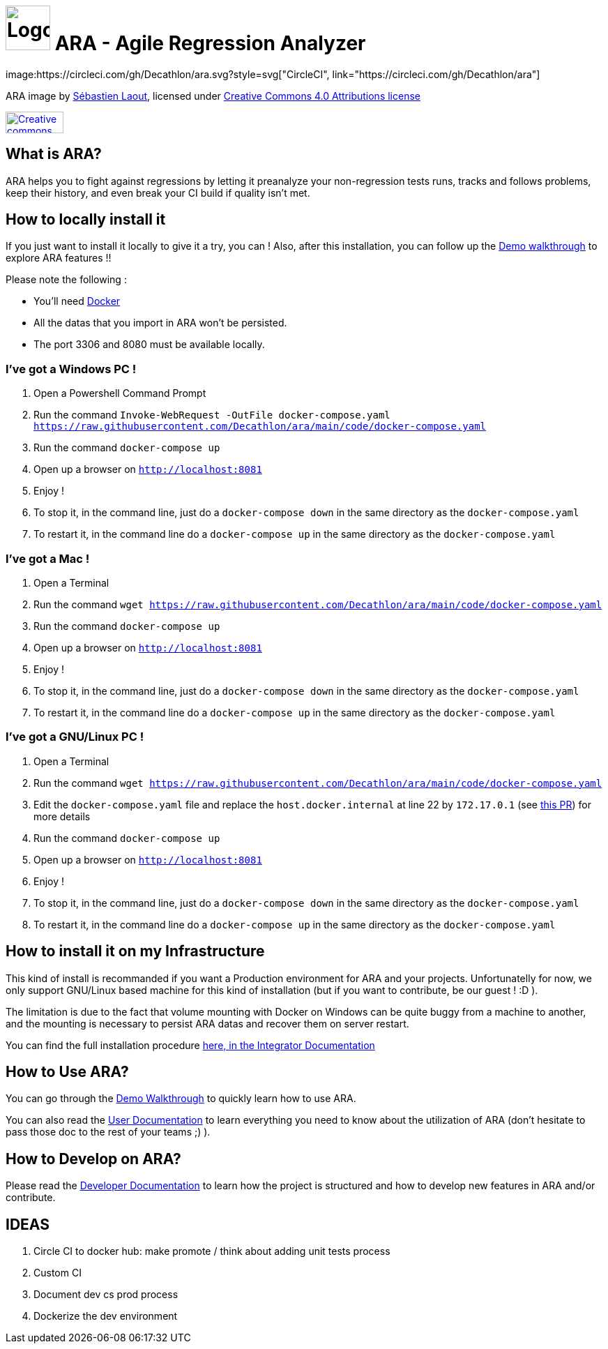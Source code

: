 = image:code/web-ui/src/assets/favicon.png[Logo,64,64] ARA - Agile Regression Analyzer
image:https://circleci.com/gh/Decathlon/ara.svg?style=svg["CircleCI", link="https://circleci.com/gh/Decathlon/ara"]

ARA image by https://github.com/slaout[Sébastien Laout], licensed under https://creativecommons.org/licenses/by-nc-sa/4.0/[Creative Commons 4.0 Attributions license]
[#img-by-nc-sa]
[caption="Creative commons by-nc-sa logo: ",link=https://creativecommons.org/licenses/by-nc-sa/4.0/]
image::https://mirrors.creativecommons.org/presskit/buttons/88x31/png/by-nc-sa.png[Creative commons by-nc-sa logo,83,31]


== What is ARA?

ARA helps you to fight against regressions by letting it preanalyze your non-regression tests runs,
tracks and follows problems, keep their history, and even break your CI build if quality isn't
met.

== How to locally install it

If you just want to install it locally to give it a try, you can !
Also, after this installation, you can follow up the <<doc/demo/DemoWalkthrough.adoc#head, Demo walkthrough>>
to explore ARA features !!

Please note the following :

* You'll need https://docs.docker.com/install/[Docker]
* All the datas that you import in ARA won't be persisted.
* The port 3306 and 8080 must be available locally.

=== I've got a Windows PC !

1. Open a Powershell Command Prompt
2. Run the command `Invoke-WebRequest -OutFile docker-compose.yaml https://raw.githubusercontent.com/Decathlon/ara/main/code/docker-compose.yaml`
3. Run the command `docker-compose up`
4. Open up a browser on `http://localhost:8081`
5. Enjoy !
6. To stop it, in the command line, just do a `docker-compose down` in the same directory as the `docker-compose.yaml`
7. To restart it, in the command line do a `docker-compose up` in the same directory as the `docker-compose.yaml`


=== I've got a Mac !

1. Open a Terminal
2. Run the command `wget https://raw.githubusercontent.com/Decathlon/ara/main/code/docker-compose.yaml`
3. Run the command `docker-compose up`
4. Open up a browser on `http://localhost:8081`
5. Enjoy !
6. To stop it, in the command line, just do a `docker-compose down` in the same directory as the `docker-compose.yaml`
7. To restart it, in the command line do a `docker-compose up` in the same directory as the `docker-compose.yaml`


=== I've got a GNU/Linux PC !

1. Open a Terminal
2. Run the command `wget https://raw.githubusercontent.com/Decathlon/ara/main/code/docker-compose.yaml`
3. Edit the `docker-compose.yaml` file and replace the `host.docker.internal` at line 22 by `172.17.0.1` (see
https://github.com/Decathlon/ara/issues/222[this PR]) for more details
4. Run the command `docker-compose up`
5. Open up a browser on `http://localhost:8081`
6. Enjoy !
7. To stop it, in the command line, just do a `docker-compose down` in the same directory as the `docker-compose.yaml`
8. To restart it, in the command line do a `docker-compose up` in the same directory as the `docker-compose.yaml`

== How to install it on my Infrastructure

This kind of install is recommanded if you want a Production environment for ARA and your projects.
Unfortunatelly for now, we only support GNU/Linux based machine for this kind of installation
(but if you want to contribute, be our guest ! :D ).

The limitation is due to the fact that volume mounting with Docker on Windows can be quite buggy from a machine to
another, and the mounting is necessary to persist ARA datas and recover them on server restart.

You can find the full installation procedure <<doc/integrator/main/IntegratorDocumentation.adoc#head, here, in the
Integrator Documentation>>

== How to Use ARA?

You can go through the <<doc/demo/DemoWalkthrough.adoc#head, Demo Walkthrough>> to quickly learn how to
use ARA.

You can also read the <<doc/user/main/UserDocumentation.adoc#head, User Documentation>> to learn everything
you need to know about the utilization of ARA (don't hesitate to pass those doc to the rest of your teams ;) ).

== How to Develop on ARA?

Please read the <<doc/developer/DeveloperDocumentation.adoc#head, Developer Documentation>>
to learn how the project is structured and how to develop new features in ARA and/or contribute.

== IDEAS

1. Circle CI to docker hub: make promote / think about adding unit tests process
2. Custom CI
3. Document dev cs prod process
4. Dockerize the dev environment

